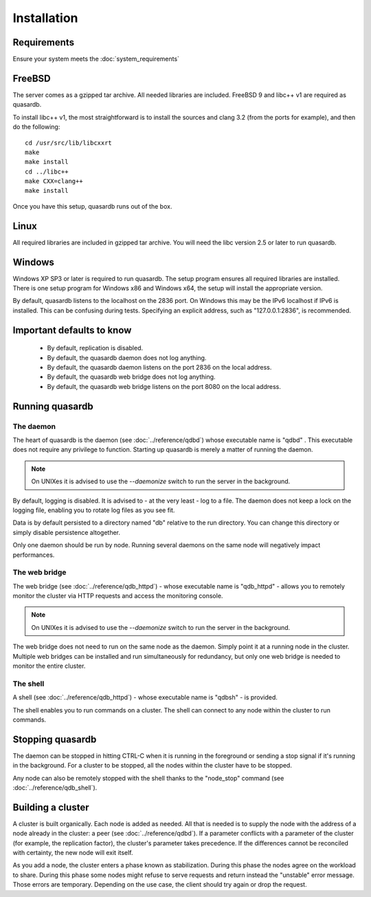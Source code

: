 Installation
============

Requirements
------------

Ensure your system meets the :doc:`system_requirements`


FreeBSD
-------

The server comes as a gzipped tar archive. All needed libraries are included. FreeBSD 9 and libc++ v1 are required as quasardb.

To install libc++ v1, the most straightforward is to install the sources and clang 3.2 (from the ports for example), and then do the following::

    cd /usr/src/lib/libcxxrt
    make
    make install
    cd ../libc++
    make CXX=clang++
    make install

Once you have this setup, quasardb runs out of the box.

Linux
-----

All required libraries are included in gzipped tar archive. You will need the libc version 2.5 or later to run quasardb.

Windows
-------

Windows XP SP3 or later is required to run quasardb. The setup program ensures all required libraries are installed. There is one setup program for Windows x86 and Windows x64, the setup will install the appropriate version.

By default, quasardb listens to the localhost on the 2836 port. On Windows this may be the IPv6 localhost if IPv6 is installed. This can be confusing during tests. Specifying an explicit address, such as "127.0.0.1:2836", is recommended.

Important defaults to know
---------------------------

    * By default, replication is disabled.
    * By default, the quasardb daemon does not log anything.
    * By default, the quasardb daemon listens on the port 2836 on the local address.
    * By default, the quasardb web bridge does not log anything.
    * By default, the quasardb web bridge listens on the port 8080 on the local address.

Running quasardb
-----------------

The daemon
^^^^^^^^^^^^

The heart of quasardb is the daemon (see :doc:`../reference/qdbd`) whose executable name is "qdbd" . This executable does not require any privilege to function. Starting up quasardb is merely a matter of running the daemon.

.. note::
    On UNIXes it is advised to use the `--daemonize` switch to run the server in the background.

By default, logging is disabled. It is advised to - at the very least - log to a file. The daemon does not keep a lock on the logging file, enabling you to rotate log files as you see fit.

Data is by default persisted to a directory named "db" relative to the run directory. You can change this directory or simply disable persistence altogether.

Only one daemon should be run by node. Running several daemons on the same node will negatively impact performances.

The web bridge
^^^^^^^^^^^^^^^^

The web bridge (see :doc:`../reference/qdb_httpd`) - whose executable name is "qdb_httpd" - allows you to remotely monitor the cluster via HTTP requests and access the monitoring console.

.. note::
    On UNIXes it is advised to use the `--daemonize` switch to run the server in the background.

The web bridge does not need to run on the same node as the daemon. Simply point it at a running node in the cluster. Multiple web bridges can be installed and run simultaneously for redundancy, but only one web bridge is needed to monitor the entire cluster.

The shell
^^^^^^^^^^

A shell (see :doc:`../reference/qdb_httpd`) - whose executable name is "qdbsh" - is provided. 

The shell enables you to run commands on a cluster. The shell can connect to any node within the cluster to run commands.

Stopping quasardb
------------------

The daemon can be stopped in hitting CTRL-C when it is running in the foreground or sending a stop signal if it's running in the background. For a cluster to be stopped, all the nodes within the cluster have to be stopped.

Any node can also be remotely stopped with the shell thanks to the "node_stop" command (see :doc:`../reference/qdb_shell`).

Building a cluster
------------------

A cluster is built organically. Each node is added as needed. All that is needed is to supply the node with the address of a node already in the cluster: a peer (see :doc:`../reference/qdbd`). If a parameter conflicts with a parameter of the cluster (for example, the replication factor), the cluster's parameter takes precedence. If the differences cannot be reconciled with certainty, the new node will exit itself.

As you add a node, the cluster enters a phase known as stabilization. During this phase the nodes agree on the workload to share. During this phase some nodes might refuse to serve requests and return instead the "unstable" error message. Those errors are temporary. Depending on the use case, the client should try again or drop the request.


